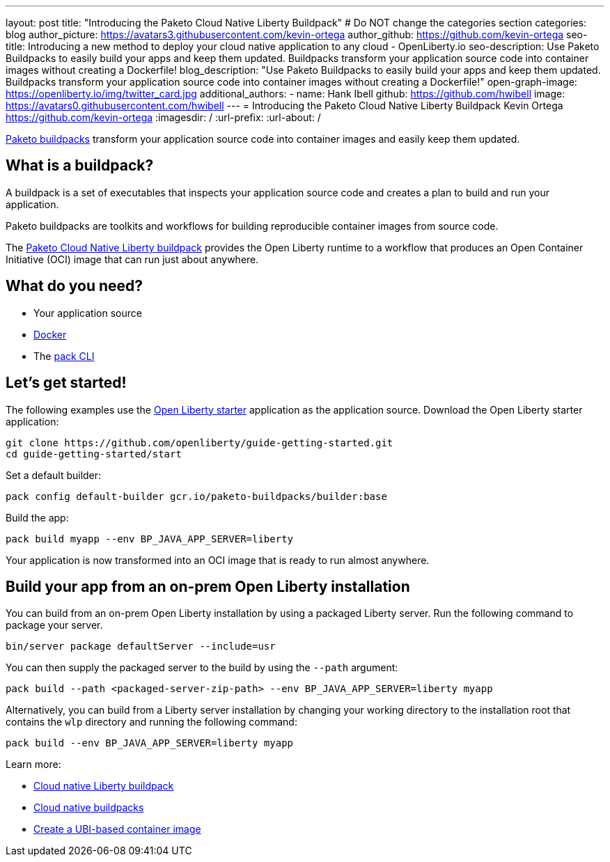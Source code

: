 ---
layout: post
title: "Introducing the Paketo Cloud Native Liberty Buildpack"
# Do NOT change the categories section
categories: blog
author_picture: https://avatars3.githubusercontent.com/kevin-ortega
author_github: https://github.com/kevin-ortega
seo-title: Introducing a new method to deploy your cloud native application to any cloud - OpenLiberty.io
seo-description: Use Paketo Buildpacks to easily build your apps and keep them updated. Buildpacks transform your application source code into container images without creating a Dockerfile!
blog_description: "Use Paketo Buildpacks to easily build your apps and keep them updated. Buildpacks transform your application source code into container images without creating a Dockerfile!" 
open-graph-image: https://openliberty.io/img/twitter_card.jpg
additional_authors: 
- name: Hank Ibell
  github: https://github.com/hwibell
  image: https://avatars0.githubusercontent.com/hwibell
---
= Introducing the Paketo Cloud Native Liberty Buildpack
Kevin Ortega <https://github.com/kevin-ortega>
:imagesdir: /
:url-prefix:
:url-about: /
//Blank line here is necessary before starting the body of the post.

// // // // // // // //
// In the preceding section:
// Do not insert any blank lines between any of the lines.
//
// "open-graph-image" is set to OL logo. Whenever possible update this to a more appriopriate/specific image (for example if present an image that is being used in the post). 
// However, it can be left empty which will set it to the default
//
// Replace TITLE with the blog post title
//
// Replace SECOND_AUTHOR_NAME with the name of the second author.
// Replace SECOND_GITHUB_USERNAME with the GitHub user name of the second author.
// Replace THIRD_AUTHOR_NAME with the name of the third author. And so on for fourth, fifth, etc authors.
// Replace THIRD_GITHUB_USERNAME with the GitHub user name of the third author. And so on for fourth, fifth, etc authors.
//
// Replace AUTHOR_NAME with your name as first author.
// Replace GITHUB_USERNAME with your GitHub username eg: lauracowen
// Replace DESCRIPTION with a short summary (~60 words) of the release (a more succinct version of the first paragraph of the post).
//
// Replace AUTHOR_NAME with your name as you'd like it to be displayed, eg: Laura Cowen
//
// Example post: 2020-02-12-faster-startup-Java-applications-criu.adoc
//
// If adding image into the post add :
// -------------------------
// [.img_border_light]
// image::img/blog/FILE_NAME[IMAGE CAPTION ,width=70%,align="center"]
// -------------------------
// "[.img_border_light]" = This adds a faint grey border around the image to make its edges sharper. Use it around
// screenshots but not around diagrams. Then double check how it looks.
// There is also a "[.img_border_dark]" class which tends to work best with screenshots that are taken on dark backgrounds.
// Once again make sure to double check how it looks
// Change "FILE_NAME" to the name of the image file. Also make sure to put the image into the right folder which is: img/blog
// change the "IMAGE CAPTION" to a couple words of what the image is
// // // // // // // //

link:https://paketo.io/[Paketo buildpacks] transform your application source code into container images and easily keep them updated.  

== What is a buildpack?

A buildpack is a set of executables that inspects your application source code and creates a plan to build and run your application.  

Paketo buildpacks are toolkits and workflows for building reproducible container images from source code.

The link:https://github.com/paketo-buildpacks/liberty[Paketo Cloud Native Liberty buildpack] provides the Open Liberty runtime to a workflow that produces an Open Container Initiative (OCI) image that can run just about anywhere.

== What do you need?
* Your application source

* link:https://hub.docker.com/search?type=edition&offering=community[Docker]

* The link:https://buildpacks.io/docs/tools/pack/[pack CLI]

== Let's get started!
The following examples use the link:/blog/2021/08/20/open-liberty-starter.html[Open Liberty starter] application as the application source.
Download the Open Liberty starter application:
[source]
git clone https://github.com/openliberty/guide-getting-started.git
cd guide-getting-started/start

Set a default builder:
[source]
pack config default-builder gcr.io/paketo-buildpacks/builder:base

Build the app:
[source]
pack build myapp --env BP_JAVA_APP_SERVER=liberty

Your application is now transformed into an OCI image that is ready to run almost anywhere. 

[source]

== Build your app from an on-prem Open Liberty installation
You can build from an on-prem Open Liberty installation by using a packaged Liberty server. Run the following command to package your server.
[source]
bin/server package defaultServer --include=usr

You can then supply the packaged server to the build by using the `--path` argument:
[source]
pack build --path <packaged-server-zip-path> --env BP_JAVA_APP_SERVER=liberty myapp 

Alternatively, you can build from a Liberty server installation by changing your working directory to the installation root that contains the `wlp` directory and running the following command:
[source]
pack build --env BP_JAVA_APP_SERVER=liberty myapp

Learn more:

* link:https://github.com/paketo-buildpacks/liberty/blob/main/README.md[Cloud native Liberty buildpack]
* link:https://buildpacks.io[Cloud native buildpacks]
* link:https://github.com/paketo-buildpacks/liberty/blob/main/docs/using-liberty-stack.md[Create a UBI-based container image]

// // // // // // // //
// LINKS
//
// OpenLiberty.io site links:
// link:/guides/microprofile-rest-client.html[Consuming RESTful Java microservices]
// 
// Off-site links:
// link:https://openapi-generator.tech/docs/installation#jar[Download Instructions]
//
// // // // // // // //
